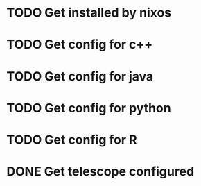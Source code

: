 * TODO Get installed by nixos
* TODO Get config for c++
* TODO Get config for java
* TODO Get config for python
* TODO Get config for R
* DONE Get telescope configured
